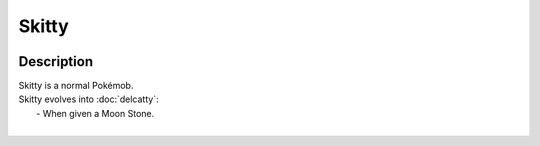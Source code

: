 .. skitty:

Skitty
-------

.. image:: ../../_images/pokemobs/gen_3/entity_icon/textures/skitty.png
    :width: 400
    :alt: Skitty
.. image:: ../../_images/pokemobs/gen_3/entity_icon/textures/skittys.png
    :width: 400
    :alt: Skitty


Description
============
| Skitty is a normal Pokémob.
| Skitty evolves into :doc:`delcatty`:
|  -  When given a Moon Stone.
| 